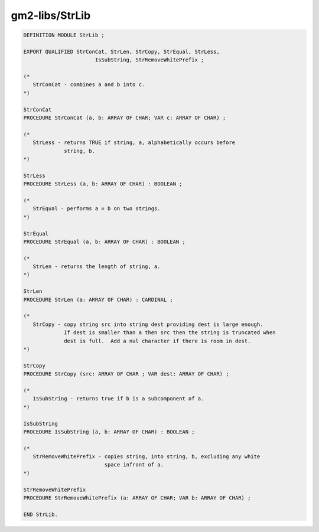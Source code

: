 .. _gm2-libs-strlib:

gm2-libs/StrLib
^^^^^^^^^^^^^^^

.. code-block:: modula2

  DEFINITION MODULE StrLib ;

  EXPORT QUALIFIED StrConCat, StrLen, StrCopy, StrEqual, StrLess,
        	       	 IsSubString, StrRemoveWhitePrefix ;

  (*
     StrConCat - combines a and b into c.
  *)

  StrConCat
  PROCEDURE StrConCat (a, b: ARRAY OF CHAR; VAR c: ARRAY OF CHAR) ;

  (*
     StrLess - returns TRUE if string, a, alphabetically occurs before
               string, b.
  *)

  StrLess
  PROCEDURE StrLess (a, b: ARRAY OF CHAR) : BOOLEAN ;

  (*
     StrEqual - performs a = b on two strings.
  *)

  StrEqual
  PROCEDURE StrEqual (a, b: ARRAY OF CHAR) : BOOLEAN ;

  (*
     StrLen - returns the length of string, a.
  *)

  StrLen
  PROCEDURE StrLen (a: ARRAY OF CHAR) : CARDINAL ;

  (*
     StrCopy - copy string src into string dest providing dest is large enough.
               If dest is smaller than a then src then the string is truncated when
               dest is full.  Add a nul character if there is room in dest.
  *)

  StrCopy
  PROCEDURE StrCopy (src: ARRAY OF CHAR ; VAR dest: ARRAY OF CHAR) ;

  (*
     IsSubString - returns true if b is a subcomponent of a.
  *)

  IsSubString
  PROCEDURE IsSubString (a, b: ARRAY OF CHAR) : BOOLEAN ;

  (*
     StrRemoveWhitePrefix - copies string, into string, b, excluding any white
                            space infront of a.
  *)

  StrRemoveWhitePrefix
  PROCEDURE StrRemoveWhitePrefix (a: ARRAY OF CHAR; VAR b: ARRAY OF CHAR) ;

  END StrLib.

